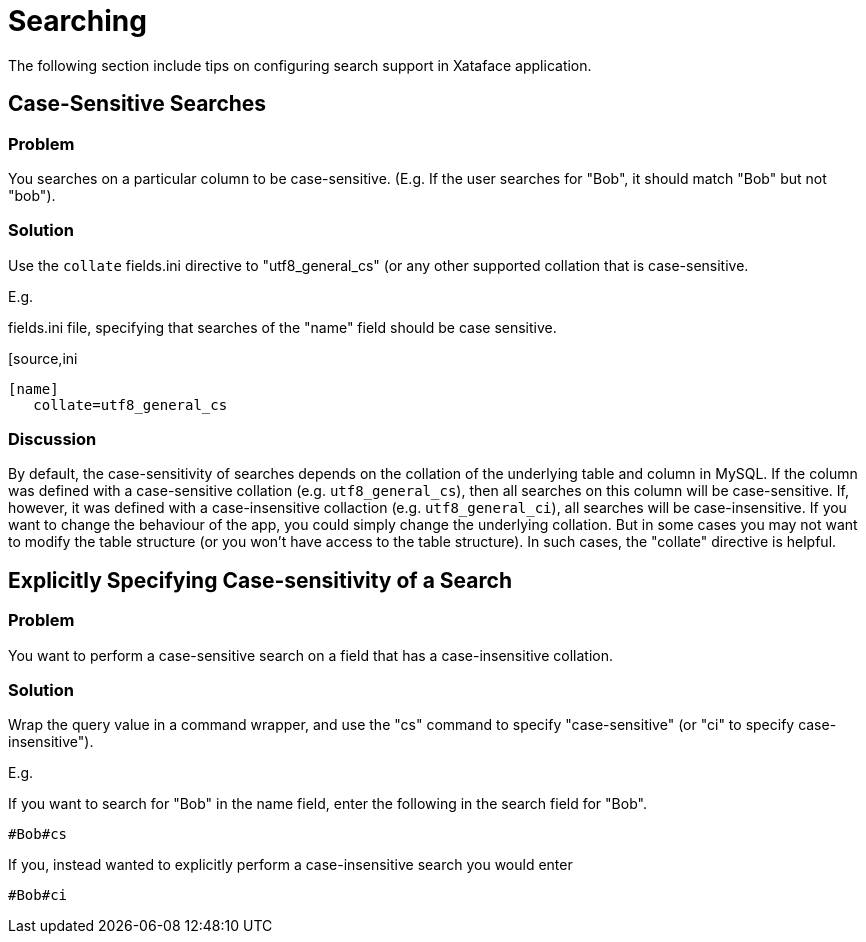 [searching]
= Searching

The following section include tips on configuring search support in Xataface application.

== Case-Sensitive Searches

[discrete]
=== Problem

You searches on a particular column to be case-sensitive.  (E.g. If the user searches for "Bob", it should match "Bob" but not "bob").

[discrete]
=== Solution

Use the `collate` fields.ini directive to "utf8_general_cs" (or any other supported collation that is case-sensitive.

E.g.

.fields.ini file, specifying that searches of the "name" field should be case sensitive.
[source,ini
----
[name]
   collate=utf8_general_cs
----

[discrete]
=== Discussion

By default, the case-sensitivity of searches depends on the collation of the underlying table and column in MySQL.  If the column was defined with a case-sensitive collation (e.g. `utf8_general_cs`), then all searches on this column will be case-sensitive.  If, however, it was defined with a case-insensitive collaction (e.g. `utf8_general_ci`), all searches will be case-insensitive.  If you want to change the behaviour of the app, you could simply change the underlying collation.  But in some cases you may not want to modify the table structure (or you won't have access to the table structure).  In such cases, the "collate" directive is helpful.

== Explicitly Specifying Case-sensitivity of a Search

[discrete]
=== Problem

You want to perform a case-sensitive search on a field that has a case-insensitive collation.

[discrete]
=== Solution

Wrap the query value in a command wrapper, and use the "cs" command to specify "case-sensitive" (or "ci" to specify case-insensitive").

E.g.

If you want to search for "Bob" in the name field, enter the following in the search field for "Bob".

----
#Bob#cs
----

If you, instead wanted to explicitly perform a case-insensitive search you would enter

----
#Bob#ci
----

